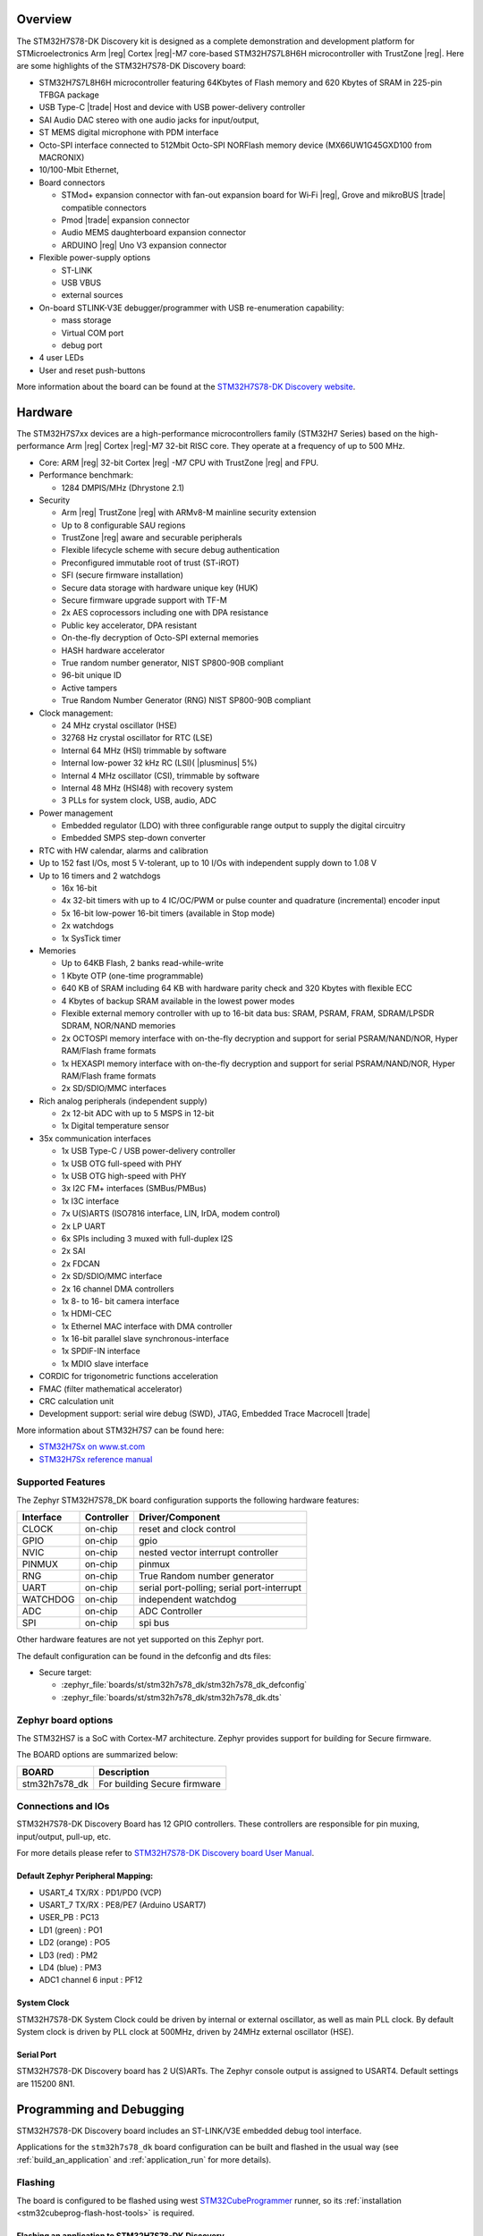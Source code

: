 .. zephyr:board:: stm32h7s78_dk

Overview
********

The STM32H7S78-DK Discovery kit is designed as a complete demonstration and
development platform for STMicroelectronics Arm |reg| Cortex |reg|-M7 core-based
STM32H7S7L8H6H microcontroller with TrustZone |reg|. Here are some highlights of
the STM32H7S78-DK Discovery board:


- STM32H7S7L8H6H microcontroller featuring 64Kbytes of Flash memory and 620 Kbytes of SRAM in 225-pin TFBGA package
- USB Type-C |trade| Host and device with USB power-delivery controller
- SAI Audio DAC stereo with one audio jacks for input/output,
- ST MEMS digital microphone with PDM interface
- Octo-SPI interface connected to 512Mbit Octo-SPI NORFlash memory device (MX66UW1G45GXD100 from MACRONIX)
- 10/100-Mbit Ethernet,

- Board connectors

  - STMod+ expansion connector with fan-out expansion board for Wi‑Fi |reg|, Grove and mikroBUS |trade| compatible connectors
  - Pmod |trade| expansion connector
  - Audio MEMS daughterboard expansion connector
  - ARDUINO |reg| Uno V3 expansion connector

- Flexible power-supply options

  - ST-LINK
  - USB VBUS
  - external sources

- On-board STLINK-V3E debugger/programmer with USB re-enumeration capability:

  - mass storage
  - Virtual COM port
  - debug port

- 4 user LEDs
- User and reset push-buttons

More information about the board can be found at the `STM32H7S78-DK Discovery website`_.

Hardware
********

The STM32H7S7xx devices are a high-performance microcontrollers family (STM32H7
Series) based on the high-performance Arm |reg| Cortex |reg|-M7 32-bit RISC core.
They operate at a frequency of up to 500 MHz.

- Core: ARM |reg| 32-bit Cortex |reg| -M7 CPU with TrustZone |reg| and FPU.
- Performance benchmark:

  - 1284 DMPIS/MHz (Dhrystone 2.1)

- Security

  - Arm |reg| TrustZone |reg| with ARMv8-M mainline security extension
  - Up to 8 configurable SAU regions
  - TrustZone |reg| aware and securable peripherals
  - Flexible lifecycle scheme with secure debug authentication
  - Preconfigured immutable root of trust (ST-iROT)
  - SFI (secure firmware installation)
  - Secure data storage with hardware unique key (HUK)
  - Secure firmware upgrade support with TF-M
  - 2x AES coprocessors including one with DPA resistance
  - Public key accelerator, DPA resistant
  - On-the-fly decryption of Octo-SPI external memories
  - HASH hardware accelerator
  - True random number generator, NIST SP800-90B compliant
  - 96-bit unique ID
  - Active tampers
  - True Random Number Generator (RNG) NIST SP800-90B compliant

- Clock management:

  - 24 MHz crystal oscillator (HSE)
  - 32768 Hz crystal oscillator for RTC (LSE)
  - Internal 64 MHz (HSI) trimmable by software
  - Internal low-power 32 kHz RC (LSI)( |plusminus| 5%)
  - Internal 4 MHz oscillator (CSI), trimmable by software
  - Internal 48 MHz (HSI48) with recovery system
  - 3 PLLs for system clock, USB, audio, ADC

- Power management

  - Embedded regulator (LDO) with three configurable range output to supply the digital circuitry
  - Embedded SMPS step-down converter

- RTC with HW calendar, alarms and calibration
- Up to 152 fast I/Os, most 5 V-tolerant, up to 10 I/Os with independent supply down to 1.08 V
- Up to 16 timers and 2 watchdogs

  - 16x 16-bit
  - 4x 32-bit timers with up to 4 IC/OC/PWM or pulse counter and quadrature (incremental) encoder input
  - 5x 16-bit low-power 16-bit timers (available in Stop mode)
  - 2x watchdogs
  - 1x SysTick timer

- Memories

  - Up to 64KB Flash, 2 banks read-while-write
  - 1 Kbyte OTP (one-time programmable)
  - 640 KB of SRAM including 64 KB with hardware parity check and 320 Kbytes with flexible ECC
  - 4 Kbytes of backup SRAM available in the lowest power modes
  - Flexible external memory controller with up to 16-bit data bus: SRAM, PSRAM, FRAM, SDRAM/LPSDR SDRAM, NOR/NAND memories
  - 2x OCTOSPI memory interface with on-the-fly decryption and support for serial PSRAM/NAND/NOR, Hyper RAM/Flash frame formats
  - 1x HEXASPI memory interface with on-the-fly decryption and support for serial PSRAM/NAND/NOR, Hyper RAM/Flash frame formats
  - 2x SD/SDIO/MMC interfaces

- Rich analog peripherals (independent supply)

  - 2x 12-bit ADC with up to 5 MSPS in 12-bit
  - 1x Digital temperature sensor

- 35x communication interfaces

  - 1x USB Type-C / USB power-delivery controller
  - 1x USB OTG full-speed with PHY
  - 1x USB OTG high-speed with PHY
  - 3x I2C FM+ interfaces (SMBus/PMBus)
  - 1x I3C interface
  - 7x U(S)ARTS (ISO7816 interface, LIN, IrDA, modem control)
  - 2x LP UART
  - 6x SPIs including 3 muxed with full-duplex I2S
  - 2x SAI
  - 2x FDCAN
  - 2x SD/SDIO/MMC interface
  - 2x 16 channel DMA controllers
  - 1x 8- to 16- bit camera interface
  - 1x HDMI-CEC
  - 1x Ethernel MAC interface with DMA controller
  - 1x 16-bit parallel slave synchronous-interface
  - 1x SPDIF-IN interface
  - 1x MDIO slave interface

- CORDIC for trigonometric functions acceleration
- FMAC (filter mathematical accelerator)
- CRC calculation unit
- Development support: serial wire debug (SWD), JTAG, Embedded Trace Macrocell |trade|


More information about STM32H7S7 can be found here:

- `STM32H7Sx on www.st.com`_
- `STM32H7Sx reference manual`_

Supported Features
==================

The Zephyr STM32H7S78_DK board configuration supports the following
hardware features:

+-----------+------------+-------------------------------------+
| Interface | Controller | Driver/Component                    |
+===========+============+=====================================+
| CLOCK     | on-chip    | reset and clock control             |
+-----------+------------+-------------------------------------+
| GPIO      | on-chip    | gpio                                |
+-----------+------------+-------------------------------------+
| NVIC      | on-chip    | nested vector interrupt controller  |
+-----------+------------+-------------------------------------+
| PINMUX    | on-chip    | pinmux                              |
+-----------+------------+-------------------------------------+
| RNG       | on-chip    | True Random number generator        |
+-----------+------------+-------------------------------------+
| UART      | on-chip    | serial port-polling;                |
|           |            | serial port-interrupt               |
+-----------+------------+-------------------------------------+
| WATCHDOG  | on-chip    | independent watchdog                |
+-----------+------------+-------------------------------------+
| ADC       | on-chip    | ADC Controller                      |
+-----------+------------+-------------------------------------+
| SPI       | on-chip    | spi bus                             |
+-----------+------------+-------------------------------------+

Other hardware features are not yet supported on this Zephyr port.

The default configuration can be found in the defconfig and dts files:

- Secure target:

  - :zephyr_file:`boards/st/stm32h7s78_dk/stm32h7s78_dk_defconfig`
  - :zephyr_file:`boards/st/stm32h7s78_dk/stm32h7s78_dk.dts`

Zephyr board options
====================

The STM32HS7 is a SoC with Cortex-M7 architecture. Zephyr provides support
for building for Secure firmware.

The BOARD options are summarized below:

+----------------------+-----------------------------------------------+
|   BOARD              | Description                                   |
+======================+===============================================+
| stm32h7s78_dk        | For building Secure firmware                  |
+----------------------+-----------------------------------------------+

Connections and IOs
===================

STM32H7S78-DK Discovery Board has 12 GPIO controllers. These controllers are responsible for pin muxing,
input/output, pull-up, etc.

For more details please refer to `STM32H7S78-DK Discovery board User Manual`_.

Default Zephyr Peripheral Mapping:
----------------------------------

- USART_4 TX/RX : PD1/PD0 (VCP)
- USART_7 TX/RX : PE8/PE7  (Arduino USART7)
- USER_PB : PC13
- LD1 (green) : PO1
- LD2 (orange) : PO5
- LD3 (red) : PM2
- LD4 (blue) : PM3
- ADC1 channel 6 input : PF12

System Clock
------------

STM32H7S78-DK System Clock could be driven by internal or external oscillator,
as well as main PLL clock. By default System clock is driven by PLL clock at
500MHz, driven by 24MHz external oscillator (HSE).

Serial Port
-----------

STM32H7S78-DK Discovery board has 2 U(S)ARTs. The Zephyr console output is
assigned to USART4. Default settings are 115200 8N1.


Programming and Debugging
*************************

STM32H7S78-DK Discovery board includes an ST-LINK/V3E embedded debug tool interface.

Applications for the ``stm32h7s78_dk`` board configuration can be built and
flashed in the usual way (see :ref:`build_an_application` and
:ref:`application_run` for more details).

Flashing
========

The board is configured to be flashed using west `STM32CubeProgrammer`_ runner,
so its :ref:`installation <stm32cubeprog-flash-host-tools>` is required.

Flashing an application to STM32H7S78-DK Discovery
--------------------------------------------------

Connect the STM32H7S78-DK Discovery to your host computer using the USB port.
Then build and flash an application. Here is an example for the
:zephyr:code-sample:`hello_world` application.

Run a serial host program to connect with your Nucleo board:

.. code-block:: console

   $ minicom -D /dev/ttyACM0

Then build and flash the application.

.. zephyr-app-commands::
   :zephyr-app: samples/hello_world
   :board: stm32h7s78_dk
   :goals: build flash

You should see the following message on the console:

.. code-block:: console

   Hello World! stm32h7s78_dk

Debugging
=========

You can debug an application in the usual way.  Here is an example for the
:zephyr:code-sample:`hello_world` application.

.. zephyr-app-commands::
   :zephyr-app: samples/hello_world
   :board: stm32h7s78_dk
   :maybe-skip-config:
   :goals: debug

.. _STM32H7S78-DK Discovery website:
   https://www.st.com/en/evaluation-tools/stm32h7s78-dk.html

.. _STM32H7S78-DK Discovery board User Manual:
   https://www.st.com/en/evaluation-tools/stm32h7s78-dk.html

.. _STM32H7Sx on www.st.com:
   https://www.st.com/en/evaluation-tools/stm32h7s78-dk.html

.. _STM32H7Sx reference manual:
   https://www.st.com/resource/en/reference_manual/rm0477-stm32h7rx7sx-armbased-32bit-mcus-stmicroelectronics.pdf

.. _STM32CubeProgrammer:
   https://www.st.com/en/development-tools/stm32cubeprog.html
